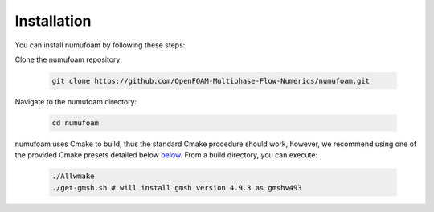 Installation
============

You can install numufoam by following these steps:

Clone the numufoam repository:

   .. code-block:: bash

      git clone https://github.com/OpenFOAM-Multiphase-Flow-Numerics/numufoam.git

Navigate to the numufoam directory:

   .. code-block:: bash

      cd numufoam

numufoam uses Cmake to build, thus the standard Cmake procedure should work, however, we recommend using one of the provided Cmake presets detailed below `below <Building with Cmake Presets>`_. From a build directory, you can execute:

   .. code-block:: bash

        ./Allwmake
        ./get-gmsh.sh # will install gmsh version 4.9.3 as gmshv493

